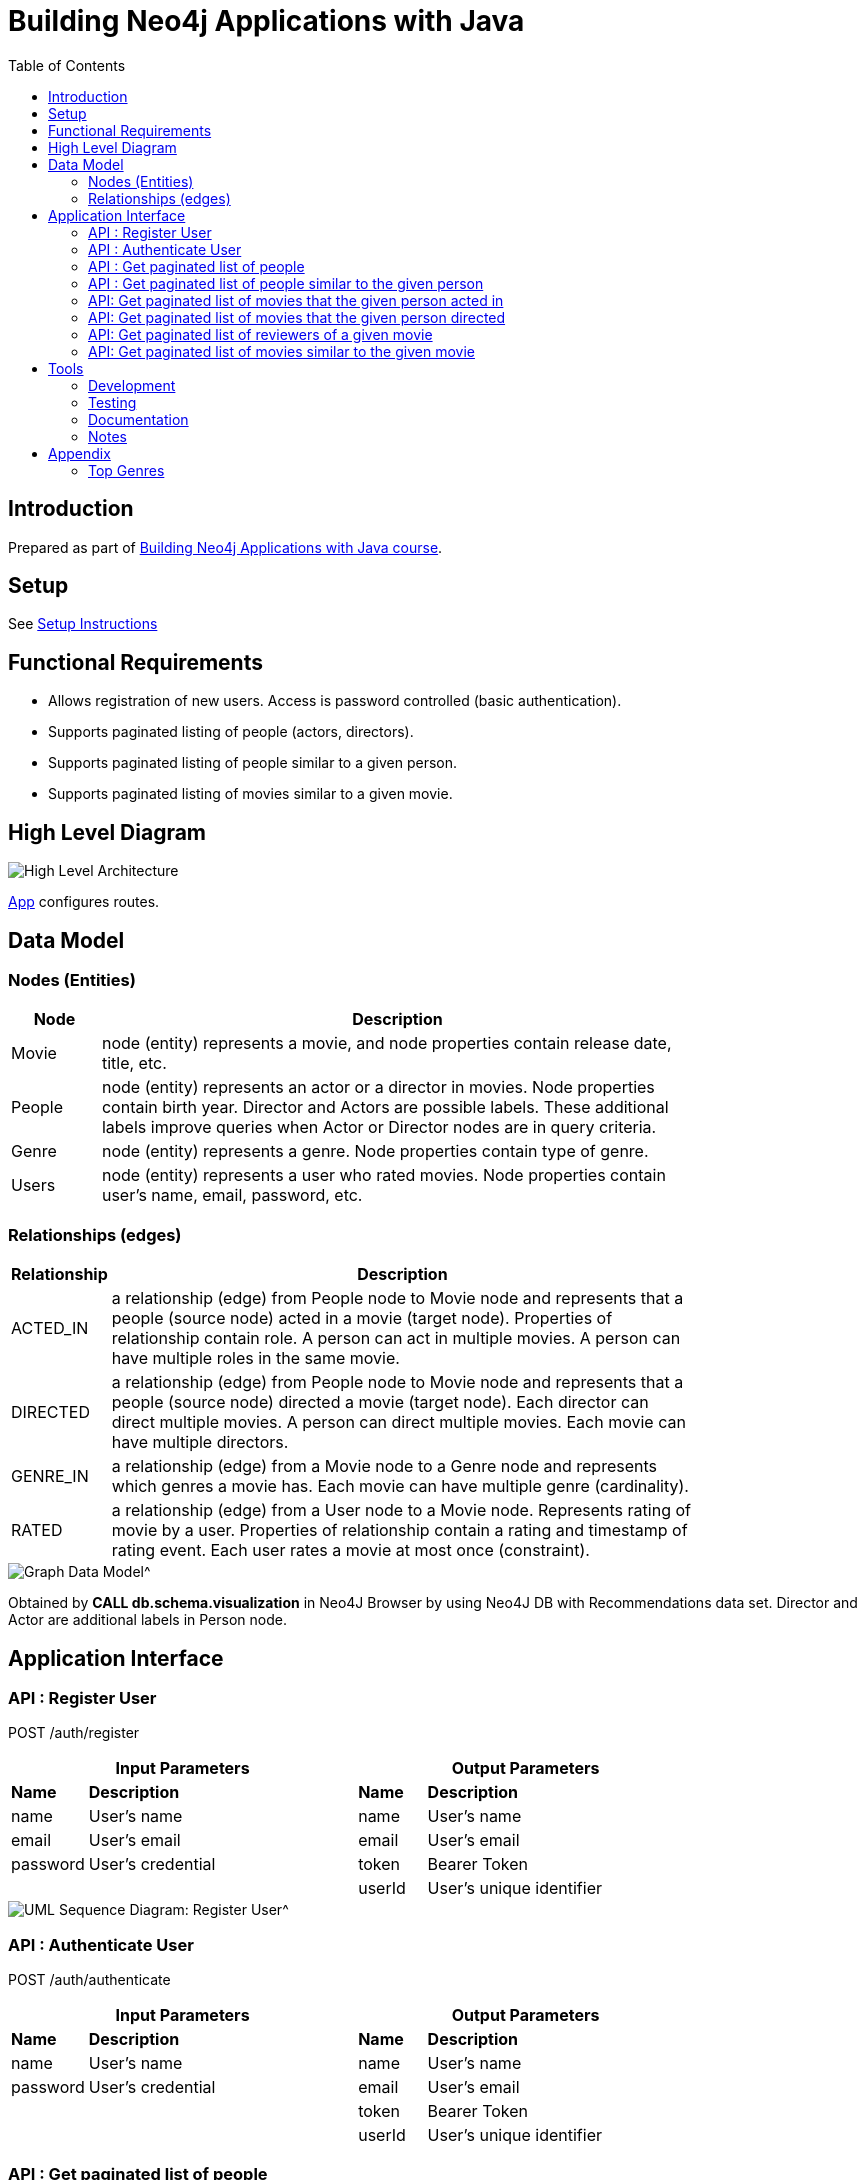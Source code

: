 :toc:

= Building Neo4j Applications with Java

== Introduction

Prepared as part of link:https://graphacademy.neo4j.com/courses/app-java/[Building Neo4j Applications with Java course^].

== Setup
See link:./setup.adoc[Setup Instructions^]

== Functional Requirements

- Allows registration of new users. Access is password controlled (basic authentication).
- Supports paginated listing of people (actors, directors).
- Supports paginated listing of people similar to a given person.
- Supports paginated listing of movies similar to a given movie.

== High Level Diagram

image::./docs/img/HighLevelArchitectureDiagram.png["High Level Architecture",align="center",scaledwidth="75%"]

link:./src/main/java/neoflix/NeoflixApp.java[App] configures routes.

== Data Model

=== Nodes (Entities)

[width="80%",cols="3,20",options="header"]
|=========================================================
|Node |Description
|Movie  | node (entity) represents a movie, and node properties contain release date, title, etc.
|People | node (entity) represents an actor or a director in movies. Node properties contain birth year. Director and Actors are possible labels. These additional labels improve queries when Actor or Director nodes are in query criteria.
|Genre  | node (entity) represents a genre. Node properties contain type of genre.
|Users  | node (entity) represents a user who rated movies. Node properties contain user's name, email, password, etc.
|=========================================================

=== Relationships (edges)

[width="80%",cols="3,20",options="header"]
|=========================================================
|Relationship |Description
|ACTED_IN  | a relationship (edge) from People node to Movie node and represents that a people (source node) acted in a movie (target node).
Properties of relationship contain role. A person can act in multiple movies. A person can have multiple roles in the same movie.
|DIRECTED | a relationship (edge) from People node to Movie node and represents that a people (source node) directed a movie (target node).
Each director can direct multiple movies. A person can direct multiple movies.
Each movie can have multiple directors.
|GENRE_IN  | a relationship (edge) from a Movie node to a Genre node and represents which genres a movie has.
Each movie can have multiple genre (cardinality).
|RATED  | a relationship (edge) from a User node to a Movie node. Represents rating of movie by a user.
Properties of relationship contain a rating and timestamp of rating event.
Each user rates a movie at most once (constraint).
|=========================================================

image::./docs/img/graph-data-model.png[Graph Data Model^]
Obtained by *CALL db.schema.visualization* in Neo4J Browser by using Neo4J DB with Recommendations data set.
Director and Actor are additional labels in Person node.

== Application Interface

=== API : Register User

POST /auth/register

[width="80%",cols="10,40,10,40",options="header"]
|=========================================================
2+| Input Parameters         2+| Output Parameters
| *Name* | *Description*       | *Name* | *Description*
| name   | User's name         | name   | User's name
| email  | User's email        | email  | User's email
| password | User's credential | token  | Bearer Token
|          |                   | userId | User's unique identifier
|=========================================================

image::./docs/img/register-user-Register_User.png[UML Sequence Diagram: Register User^]

=== API : Authenticate User

POST /auth/authenticate

[width="80%",cols="10,40,10,40",options="header"]
|=========================================================
2+| Input Parameters         2+| Output Parameters
| *Name*   | *Description*     | *Name* | *Description*
| name     | User's name       | name   | User's name
| password | User's credential | email  | User's email
|          |                   | token  | Bearer Token
|          |                   | userId | User's unique identifier
|=========================================================

=== API : Get paginated list of people

GET /people/

==== Cypher Query

A response returns all properties of Person nodes (Line 2).
A request contains a property to be used in sorting and order of sorting (Line 3).
Line 4 and 5 handle pagination.

--------------------------------------
1: MATCH (p:Person)
2: RETURN p { .* } AS person
3: ORDER BY p.%s %s
4: SKIP $skip
5: LIMIT $limit
--------------------------------------

=== API : Get paginated list of people similar to the given person

GET /people/:id/similar

==== How to quantify similarity?
Similarity between two Person nodes is quantified by the number of common Movie nodes
reached via ACTED_IN or DIRECTED edges.

==== Cypher Query

Line 1 selects Person nodes who have a connection to Movie node a given person acted in or directed.
Line 3 projects all properties of matched Person node.
Line 4 counts the number of ACTED_IN edges from matched Person node to common Movie nodes.
Line 5 counts the number of DIRECTED edges from matched Person node to common Movie nodes.
Line 6 collects the title, and id properties of common Movie nodes.
Line 8 uses the number of common Movie nodes to order by similarity.
Line 9 and 10 handle pagination.

Note that (actedCount+directedCount)>size(person.inCommon) is possible
because a person can be an actor and a director as well as
a person can have multiple roles in the same movie.

--------------------------------------
 1: MATCH (:Person {tmdbId: $id})-[:ACTED_IN|DIRECTED]->(m)<-[r:ACTED_IN|DIRECTED]-(p)
 2: RETURN p {
 3: .*,
 4: actedCount: size((p)-[:ACTED_IN]->()),
 5: directedCount: size((p)-[:DIRECTED]->()),
 6: inCommon: collect(m {.tmdbId, .title, type: type(r)})
 7: } AS person
 8: ORDER BY size(person.inCommon) DESC
 9: SKIP $skip
10: LIMIT $limit
--------------------------------------

=== API: Get paginated list of movies that the given person acted in

GET /people/:id/acted

==== Cypher Query

A person can act in *multiple movies*.
A person can have multiple roles in the same movie, hence, there can be multiple ACTED_IN edges between the same person and the same movie nodes.
The endpoint /people/:id/acted captures this one-to-many relationship.
A request contains Id of a person (Line 1).
A response returns all properties of matching movie nodes (Line 3).
A request contains a property to be used in sorting and order of sorting (Line 4).
Line 5 and 6 handle pagination.

--------------------------------------
1: MATCH (:Person {tmdbId: $id})-[:ACTED_IN]->(m:Movie)
2: WHERE m.`%s` IS NOT NULL
3: RETURN m { .* } AS movie
4: ORDER BY m.`%s` %s
5: SKIP $skip
6: LIMIT $limit
--------------------------------------


=== API: Get paginated list of movies that the given person directed

GET /people/:id/directed

==== Cypher Query

A person can direct *multiple movies*.
The endpoint /people/:id/directed captures this one-to-many relationship.
A request contains Id of a person (Line 1).
A response returns all properties of matching movie nodes (Line 3).
A request contains a property to be used in sorting and order of sorting (Line 4).
Line 5 and 6 handle pagination.

--------------------------------------

1: MATCH (:Person {tmdbId: $id})-[:DIRECTED]->(m:Movie)
2: WHERE m.`%s` IS NOT NULL
3: RETURN m { .* } AS movie
4: ORDER BY m.`%s` %s
5: SKIP $skip
6: LIMIT $limit
--------------------------------------

=== API: Get paginated list of reviewers of a given movie

GET /movies/:id/ratings

==== Cypher Query

Line-1 has the movie identifier.
Line 4-9 collects properties from RATED relationship and user node.
Line 10, sorts the response by using the projected properties (in review).
The first %s is a placeholder for the property and the second %s is a placeholder for order (ASC/DESC) of sorting.
Line 11-12 contain pagination logic in Cypher QL.

--------------------------------------
 1: MATCH (u:User)-[r:RATED]->(m:Movie {tmdbId: $id})
 2: WHERE u.name IS NOT NULL
 3: RETURN r {
 4:        .rating,
 5:        .timestamp,
 6:        user: u {
 7:                .userId, .name
 8:            }
 9:        } AS review
10: ORDER BY r.%s %s
11: SKIP $skip
12: LIMIT $limit
--------------------------------------

=== API: Get paginated list of movies similar to the given movie

==== How to quantify similarity?

Similarity between two Movie nodes is quantified by the number of common actors, directors, and genre.
This number is scaled by imdbRating.

==== Cypher Query

Line 1 picks the connected movies nodes to given movie (id) via ACTED_IN, DIRECTED, or IN_GENRE edges.
Line 2 filters out movie nodes with empty imdbRating property.
Line 3 finds the count of common actors, directors, and genres.
Line 4 calculates similarity score (=imdbRating * inCommon).
Line 5 sorts movie nodes based on similarity score.
Line 8-11 projects all properties of movie node and appends score.

--------------------------------------
 1: MATCH (:Movie {tmdbId: $id})-[:IN_GENRE|ACTED_IN|DIRECTED]->()<-[:IN_GENRE|ACTED_IN|DIRECTED]-(m)
 2: WHERE m.imdbRating IS NOT NULL
 3: WITH m, count(*) AS inCommon
 4: WITH m, inCommon, m.imdbRating * inCommon AS score
 5: ORDER BY score DESC
 6: SKIP $skip
 7: LIMIT $limit
 8: RETURN m {
 9:     .*,
10:     score: score,
11: } AS movie
--------------------------------------

== Tools

=== Development

- Used link:https://sparkjava.com/[Spark Java^] as Microservices framework to build REST APIs.
- Used link:https://neo4j.com/developer/java[Neo4j Java Driver^] to connect to Neo4j Graph database instance, and link:https://neo4j.com/product/cypher-graph-query-language/[Cypher^] to query.
- Authentication is handled with link:https://github.com/auth0/auth0-java[Auth0^] and link:https://jwt.io/[JWT Tokens^]
- Passwords are encrypted and verified with link:https://javadoc.io/doc/at.favre.lib/bcrypt/latest/index.html[bcrypt^]. Stored encrypted password in database.

=== Testing

- Testing is performed using link:https://junit.org/junit5/[JUnit5^]

=== Documentation

- Used link:https://asciidoc-py.github.io/index.html[Asciidoc^] to document.
- Used link:https://plantuml.com/[PlantUML^] to add documentation in UML.
- Used link:https://app.diagrams.net/[Draw.io^]

=== Notes

- *movieId* is an identifier for movies used by https://movielens.org. E.g., the movie Toy Story has the link https://movielens.org/movies/1.
- *imdbId* is an identifier for movies used by http://www.imdb.com. E.g., the movie Toy Story has the link http://www.imdb.com/title/tt0114709/.
- *tmdbId* is an identifier for movies used by https://www.themoviedb.org. E.g., the movie Toy Story has the link https://www.themoviedb.org/movie/862.
- link:https://portal.graphgist.org/graph_gists/flight-analyzer[Sample Graph Gist]
- link:https://medium.com/swlh/sql-pagination-you-are-probably-doing-it-wrong-d0f2719cc166[Keyset pagination^]

== Appendix

=== Top Genres
What are the top 3 movie genres since 2010 (inclusive)?

==== Cypher Query

--------------------------------------
1: MATCH (m:Movie)-[r:IN_GENRE]->(g:Genre)
2: WHERE m.year IS NOT NULL AND m.year >=2010
3: RETURN g.name, count(*) as MovieCount
4: ORDER BY MovieCount DESC
5: LIMIT 3
--------------------------------------


